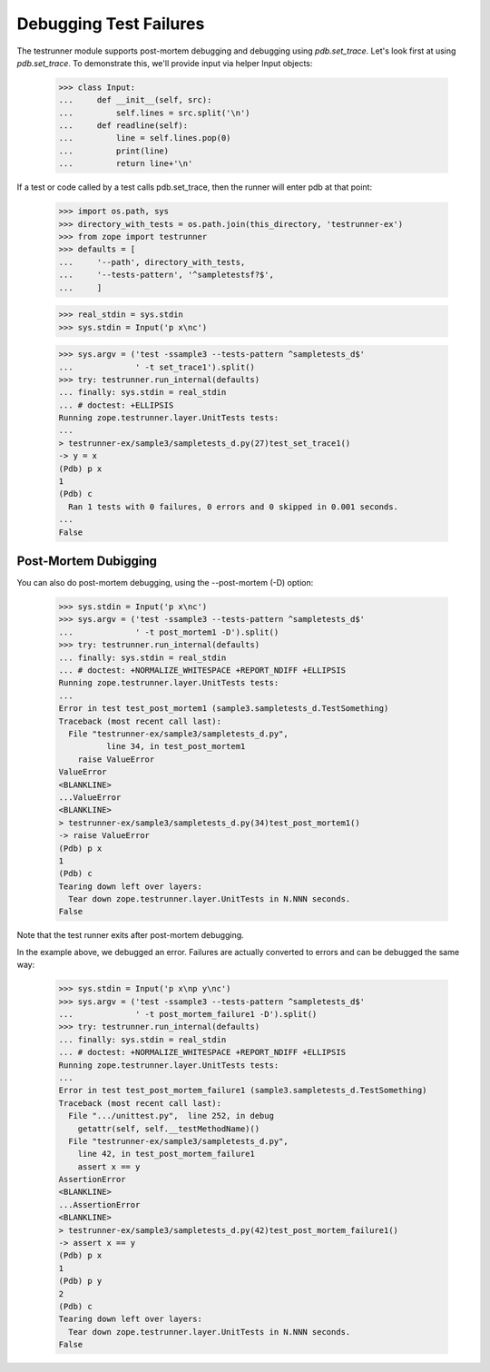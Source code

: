 =========================
 Debugging Test Failures
=========================

The testrunner module supports post-mortem debugging and debugging
using `pdb.set_trace`. Let's look first at using `pdb.set_trace`. To
demonstrate this, we'll provide input via helper Input objects:

    >>> class Input:
    ...     def __init__(self, src):
    ...         self.lines = src.split('\n')
    ...     def readline(self):
    ...         line = self.lines.pop(0)
    ...         print(line)
    ...         return line+'\n'

If a test or code called by a test calls pdb.set_trace, then the
runner will enter pdb at that point:

    >>> import os.path, sys
    >>> directory_with_tests = os.path.join(this_directory, 'testrunner-ex')
    >>> from zope import testrunner
    >>> defaults = [
    ...     '--path', directory_with_tests,
    ...     '--tests-pattern', '^sampletestsf?$',
    ...     ]

    >>> real_stdin = sys.stdin
    >>> sys.stdin = Input('p x\nc')

    >>> sys.argv = ('test -ssample3 --tests-pattern ^sampletests_d$'
    ...             ' -t set_trace1').split()
    >>> try: testrunner.run_internal(defaults)
    ... finally: sys.stdin = real_stdin
    ... # doctest: +ELLIPSIS
    Running zope.testrunner.layer.UnitTests tests:
    ...
    > testrunner-ex/sample3/sampletests_d.py(27)test_set_trace1()
    -> y = x
    (Pdb) p x
    1
    (Pdb) c
      Ran 1 tests with 0 failures, 0 errors and 0 skipped in 0.001 seconds.
    ...
    False

Post-Mortem Dubigging
=====================

You can also do post-mortem debugging, using the --post-mortem (-D)
option:

    >>> sys.stdin = Input('p x\nc')
    >>> sys.argv = ('test -ssample3 --tests-pattern ^sampletests_d$'
    ...             ' -t post_mortem1 -D').split()
    >>> try: testrunner.run_internal(defaults)
    ... finally: sys.stdin = real_stdin
    ... # doctest: +NORMALIZE_WHITESPACE +REPORT_NDIFF +ELLIPSIS
    Running zope.testrunner.layer.UnitTests tests:
    ...
    Error in test test_post_mortem1 (sample3.sampletests_d.TestSomething)
    Traceback (most recent call last):
      File "testrunner-ex/sample3/sampletests_d.py",
              line 34, in test_post_mortem1
        raise ValueError
    ValueError
    <BLANKLINE>
    ...ValueError
    <BLANKLINE>
    > testrunner-ex/sample3/sampletests_d.py(34)test_post_mortem1()
    -> raise ValueError
    (Pdb) p x
    1
    (Pdb) c
    Tearing down left over layers:
      Tear down zope.testrunner.layer.UnitTests in N.NNN seconds.
    False

Note that the test runner exits after post-mortem debugging.

In the example above, we debugged an error. Failures are actually
converted to errors and can be debugged the same way:

    >>> sys.stdin = Input('p x\np y\nc')
    >>> sys.argv = ('test -ssample3 --tests-pattern ^sampletests_d$'
    ...             ' -t post_mortem_failure1 -D').split()
    >>> try: testrunner.run_internal(defaults)
    ... finally: sys.stdin = real_stdin
    ... # doctest: +NORMALIZE_WHITESPACE +REPORT_NDIFF +ELLIPSIS
    Running zope.testrunner.layer.UnitTests tests:
    ...
    Error in test test_post_mortem_failure1 (sample3.sampletests_d.TestSomething)
    Traceback (most recent call last):
      File ".../unittest.py",  line 252, in debug
        getattr(self, self.__testMethodName)()
      File "testrunner-ex/sample3/sampletests_d.py",
        line 42, in test_post_mortem_failure1
        assert x == y
    AssertionError
    <BLANKLINE>
    ...AssertionError
    <BLANKLINE>
    > testrunner-ex/sample3/sampletests_d.py(42)test_post_mortem_failure1()
    -> assert x == y
    (Pdb) p x
    1
    (Pdb) p y
    2
    (Pdb) c
    Tearing down left over layers:
      Tear down zope.testrunner.layer.UnitTests in N.NNN seconds.
    False
